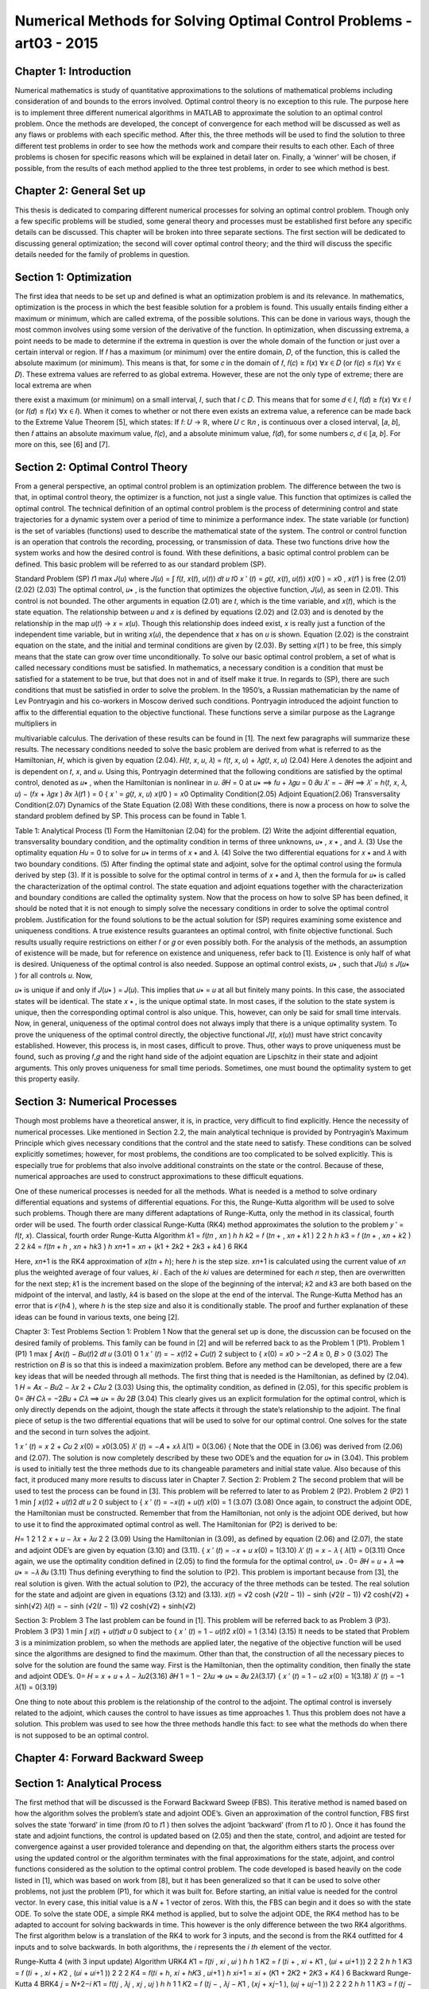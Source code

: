 Numerical Methods for Solving Optimal Control Problems -art03 - 2015
================================================================

Chapter 1: Introduction
------------------------

Numerical mathematics is study of quantitative approximations to the solutions of
mathematical problems including consideration of and bounds to the errors involved. Optimal
control theory is no exception to this rule. The purpose here is to implement three different
numerical algorithms in MATLAB to approximate the solution to an optimal control problem.
Once the methods are developed, the concept of convergence for each method will be discussed
as well as any flaws or problems with each specific method. After this, the three methods will be
used to find the solution to three different test problems in order to see how the methods work
and compare their results to each other. Each of three problems is chosen for specific reasons
which will be explained in detail later on. Finally, a ‘winner’ will be chosen, if possible, from
the results of each method applied to the three test problems, in order to see which method is
best.

Chapter 2: General Set up
--------------------------

This thesis is dedicated to comparing different numerical processes for solving an optimal
control problem. Though only a few specific problems will be studied, some general theory and
processes must be established first before any specific details can be discussed. This chapter will
be broken into three separate sections. The first section will be dedicated to discussing general
optimization; the second will cover optimal control theory; and the third will discuss the specific
details needed for the family of problems in question.

Section 1: Optimization
-----------------------

The first idea that needs to be set up and defined is what an optimization problem is and
its relevance. In mathematics, optimization is the process in which the best feasible solution for
a problem is found. This usually entails finding either a maximum or minimum, which are called
extrema, of the possible solutions. This can be done in various ways, though the most common
involves using some version of the derivative of the function.
In optimization, when discussing extrema, a point needs to be made to determine if the
extrema in question is over the whole domain of the function or just over a certain interval or
region. If 𝑓 has a maximum (or minimum) over the entire domain, 𝐷, of the function, this is
called the absolute maximum (or minimum). This means is that, for some 𝑐 in the domain of 𝑓,
𝑓(𝑐) ≥ 𝑓(𝑥) ∀𝑥 ∈ 𝐷 (or 𝑓(𝑐) ≤ 𝑓(𝑥) ∀𝑥 ∈ 𝐷). These extrema values are referred to as global
extrema. However, these are not the only type of extreme; there are local extrema are when

there exist a maximum (or minimum) on a small interval, 𝐼, such that 𝐼 ⊂ 𝐷. This means that for
some 𝑑 ∈ 𝐼, 𝑓(𝑑) ≥ 𝑓(𝑥) ∀𝑥 ∈ 𝐼 (or 𝑓(𝑑) ≤ 𝑓(𝑥) ∀𝑥 ∈ 𝐼).
When it comes to whether or not there even exists an extrema value, a reference can be
made back to the Extreme Value Theorem [5], which states: If 𝑓: 𝑈 → ℝ, where 𝑈 ⊂ ℝ𝑛 , is
continuous over a closed interval, [𝑎, 𝑏], then 𝑓 attains an absolute maximum value, 𝑓(𝑐), and a
absolute minimum value, 𝑓(𝑑), for some numbers 𝑐, 𝑑 ∈ [𝑎, 𝑏]. For more on this, see [6] and [7].

Section 2: Optimal Control Theory
---------------------------------

From a general perspective, an optimal control problem is an optimization problem. The
difference between the two is that, in optimal control theory, the optimizer is a function, not just
a single value. This function that optimizes is called the optimal control. The technical
definition of an optimal control problem is the process of determining control and state
trajectories for a dynamic system over a period of time to minimize a performance index. The state
variable (or function) is the set of variables (functions) used to describe the mathematical state of
the system. The control or control function is an operation that controls the recording,
processing, or transmission of data. These two functions drive how the system works and how
the desired control is found. With these definitions, a basic optimal control problem can be
defined. This basic problem will be referred to as our standard problem (SP).

Standard Problem
(SP)
𝑡1
max 𝐽(𝑢) where 𝐽(𝑢) = ∫ 𝑓(𝑡, 𝑥(𝑡), 𝑢(𝑡)) 𝑑𝑡
𝑢
𝑡0
𝑥 ′ (𝑡) = 𝑔(𝑡, 𝑥(𝑡), 𝑢(𝑡))
𝑥(𝑡0 ) = 𝑥0 , 𝑥(𝑡1 ) is free
(2.01)
(2.02)
(2.03)
The optimal control, 𝑢∗ , is the function that optimizes the objective function, 𝐽(𝑢), as
seen in (2.01). This control is not bounded. The other arguments in equation (2.01) are 𝑡, which
is the time variable, and 𝑥(𝑡), which is the state equation. The relationship between 𝑢 and 𝑥 is
defined by equations (2.02) and (2.03) and is denoted by the relationship in the map 𝑢(𝑡) → 𝑥 =
𝑥(𝑢). Though this relationship does indeed exist, 𝑥 is really just a function of the independent
time variable, but in writing 𝑥(𝑢), the dependence that 𝑥 has on 𝑢 is shown. Equation (2.02) is
the constraint equation on the state, and the initial and terminal conditions are given by (2.03).
By setting 𝑥(𝑡1 ) to be free, this simply means that the state can grow over time unconditionally.
To solve our basic optimal control problem, a set of what is called necessary conditions
must be satisfied. In mathematics, a necessary condition is a condition that must be satisfied for
a statement to be true, but that does not in and of itself make it true. In regards to (SP), there are
such conditions that must be satisfied in order to solve the problem. In the 1950’s, a Russian
mathematician by the name of Lev Pontryagin and his co-workers in Moscow derived such
conditions. Pontryagin introduced the adjoint function to affix to the differential equation to
the objective functional. These functions serve a similar purpose as the Lagrange multipliers in

multivariable calculus. The derivation of these results can be found in [1]. The next few
paragraphs will summarize these results.
The necessary conditions needed to solve the basic problem are derived from what is
referred to as the Hamiltonian, 𝐻, which is given by equation (2.04).
𝐻(𝑡, 𝑥, 𝑢, 𝜆) = 𝑓(𝑡, 𝑥, 𝑢) + 𝜆𝑔(𝑡, 𝑥, 𝑢)
(2.04)
Here 𝜆 denotes the adjoint and is dependent on 𝑡, 𝑥, and 𝑢. Using this, Pontryagin determined
that the following conditions are satisfied by the optimal control, denoted as 𝑢∗ , when the
Hamiltonian is nonlinear in 𝑢.
𝜕𝐻
= 0 at 𝑢∗ ⟹ 𝑓𝑢 + 𝜆𝑔𝑢 = 0
𝜕𝑢
𝜆′ = −
𝜕𝐻
⟹ 𝜆′ = ℎ(𝑡, 𝑥, 𝜆, 𝑢) − (𝑓𝑥 + 𝜆𝑔𝑥 )
𝜕𝑥
𝜆(𝑡1 ) = 0
{
𝑥 ′ = 𝑔(𝑡, 𝑥, 𝑢)
𝑥(𝑡0 ) = 𝑥0
Optimality Condition(2.05)
Adjoint Equation(2.06)
Transversality Condition(2.07)
Dynamics of the State Equation (2.08)
With these conditions, there is now a process on how to solve the standard problem
defined by SP. This process can be found in Table 1.

Table 1: Analytical Process
(1) Form the Hamiltonian (2.04) for the problem.
(2) Write the adjoint differential equation, transversality boundary condition, and
the optimality condition in terms of three unknowns, 𝑢∗ , 𝑥 ∗ , and 𝜆.
(3) Use the optimality equation 𝐻𝑢 = 0 to solve for 𝑢∗ in terms of 𝑥 ∗ and 𝜆.
(4) Solve the two differential equations for 𝑥 ∗ and 𝜆 with two boundary
conditions.
(5) After finding the optimal state and adjoint, solve for the optimal control using
the formula derived by step (3).
If it is possible to solve for the optimal control in terms of 𝑥 ∗ and 𝜆, then the formula for
𝑢∗ is called the characterization of the optimal control. The state equation and adjoint equations
together with the characterization and boundary conditions are called the optimality system.
Now that the process on how to solve SP has been defined, it should be noted that it is not
enough to simply solve the necessary conditions in order to solve the optimal control problem.
Justification for the found solutions to be the actual solution for (SP) requires examining some
existence and uniqueness conditions. A true existence results guarantees an optimal control,
with finite objective functional. Such results usually require restrictions on either 𝑓 or 𝑔 or even
possibly both. For the analysis of the methods, an assumption of existence will be made, but for
reference on existence and uniqueness, refer back to [1].
Existence is only half of what is desired. Uniqueness of the optimal control is also
needed. Suppose an optimal control exists, 𝑢∗ , such that 𝐽(𝑢) ≤ 𝐽(𝑢∗ ) for all controls 𝑢. Now,

𝑢∗ is unique if and only if 𝐽(𝑢∗ ) = 𝐽(𝑢). This implies that 𝑢∗ = 𝑢 at all but finitely many points.
In this case, the associated states will be identical. The state 𝑥 ∗ , is the unique optimal state.
In most cases, if the solution to the state system is unique, then the corresponding optimal
control is also unique. This, however, can only be said for small time intervals.
Now, in general, uniqueness of the optimal control does not always imply that there is a
unique optimality system. To prove the uniqueness of the optimal control directly, the objective
functional 𝐽(𝑡, 𝑥(𝑢)) must have strict concavity established. However, this process is, in most
cases, difficult to prove. Thus, other ways to prove uniqueness must be found, such as proving
𝑓,𝑔 and the right hand side of the adjoint equation are Lipschitz in their state and adjoint
arguments. This only proves uniqueness for small time periods. Sometimes, one must bound the
optimality system to get this property easily.

Section 3: Numerical Processes
------------------------------

Though most problems have a theoretical answer, it is, in practice, very difficult to find
explicitly. Hence the necessity of numerical processes. Like mentioned in Section 2.2, the
main analytical technique is provided by Pontryagin’s Maximum Principle which gives
necessary conditions that the control and the state need to satisfy. These conditions can be
solved explicitly sometimes; however, for most problems, the conditions are too complicated to
be solved explicitly. This is especially true for problems that also involve additional constraints
on the state or the control. Because of these, numerical approaches are used to construct
approximations to these difficult equations.


One of these numerical processes is needed for all the methods. What is needed is a
method to solve ordinary differential equations and systems of differential equations. For this,
the Runge-Kutta algorithm will be used to solve such problems. Though there are many
different adaptations of Runge-Kutta, only the method in its classical, fourth order will be used.
The fourth order classical Runge-Kutta (RK4) method approximates the solution to the problem
𝑦 ′ = 𝑓(𝑡, 𝑥).
Classical, fourth order Runge-Kutta Algorithm
𝑘1 = 𝑓(𝑡𝑛 , 𝑥𝑛 )
ℎ
ℎ
𝑘2 = 𝑓 (𝑡𝑛 + , 𝑥𝑛 + 𝑘1 )
2
2
ℎ
ℎ
𝑘3 = 𝑓 (𝑡𝑛 + , 𝑥𝑛 + 𝑘2 )
2
2
𝑘4 = 𝑓(𝑡𝑛 + ℎ , 𝑥𝑛 + ℎ𝑘3 )
ℎ
𝑥𝑛+1 = 𝑥𝑛 + (𝑘1 + 2𝑘2 + 2𝑘3 + 𝑘4 )
6
RK4

Here, 𝑥𝑛+1 is the RK4 approximation of 𝑥(𝑡𝑛 + ℎ); here ℎ is the step size. 𝑥𝑛+1 is
calculated using the current value of 𝑥𝑛 plus the weighted average of four values, 𝑘𝑖 . Each of the
𝑘𝑖 values are determined for each 𝑛 step, then are overwritten for the next step; 𝑘1 is the
increment based on the slope of the beginning of the interval; 𝑘2 and 𝑘3 are both based on the
midpoint of the interval, and lastly, 𝑘4 is based on the slope at the end of the interval. The
Runge-Kutta Method has an error that is 𝒪(ℎ4 ), where ℎ is the step size and also it is
conditionally stable. The proof and further explanation of these ideas can be found in various
texts, one being [2].

Chapter 3:
Test Problems
Section 1:
Problem 1
Now that the general set up is done, the discussion can be focused on the desired family
of problems. This family can be found in [2] and will be referred back to as the Problem 1 (P1).
Problem 1
(P1)
1
max ∫ 𝐴𝑥(𝑡) − 𝐵𝑢(𝑡)2 𝑑𝑡
𝑢
(3.01)
0
1
𝑥 ′ (𝑡) = − 𝑥(𝑡)2 + 𝐶𝑢(𝑡)
2
subject to {
𝑥(0) = 𝑥0 > −2
𝐴 ≥ 0, 𝐵 > 0
(3.02)
The restriction on 𝐵 is so that this is indeed a maximization problem. Before any method
can be developed, there are a few key ideas that will be needed through all methods. The first
thing that is needed is the Hamiltonian, as defined by (2.04).
1
𝐻 = 𝐴𝑥 − 𝐵𝑢2 − 𝜆𝑥 2 + 𝐶𝜆𝑢
2
(3.03)
Using this, the optimality condition, as defined in (2.05), for this specific problem is
0=
𝜕𝐻
𝐶𝜆
= −2𝐵𝑢 + 𝐶𝜆 ⟹ 𝑢∗ =
𝜕𝑢
2𝐵
(3.04)
This clearly gives us an explicit formulation for the optimal control, which is only directly
depends on the adjoint, though the state affects it through the state’s relationship to the adjoint.
The final piece of setup is the two differential equations that will be used to solve for our optimal
control. One solves for the state and the second in turn solves the adjoint.

1
𝑥 ′ (𝑡) = 𝑥 2 + 𝐶𝑢
2
𝑥(0) = 𝑥0(3.05)
𝜆′ (𝑡) = −𝐴 + 𝑥𝜆
𝜆(1) = 0(3.06)
{
Note that the ODE in (3.06) was derived from (2.06) and (2.07). The solution is now completely
described by these two ODE’s and the equation for 𝑢∗ in (3.04).
This problem is used to initially test the three methods due to its changeable parameters
and initial state value. Also because of this fact, it produced many more results to discuss later in
Chapter 7.
Section 2:
Problem 2
The second problem that will be used to test the process can be found in [3]. This
problem will be referred to later to as Problem 2 (P2).
Problem 2
(P2)
1
1
min ∫ 𝑥(𝑡)2 + 𝑢(𝑡)2 𝑑𝑡
𝑢 2 0
subject to {
𝑥 ′ (𝑡) = −𝑥(𝑡) + 𝑢(𝑡)
𝑥(0) = 1
(3.07)
(3.08)
Once again, to construct the adjoint ODE, the Hamiltonian must be constructed.
Remember that from the Hamiltonian, not only is the adjoint ODE derived, but how to use it to
find the approximated optimal control as well. The Hamiltonian for (P2) is derived to be:

𝐻=
1 2 1 2
𝑥 + 𝑢 − 𝜆𝑥 + 𝜆𝑢
2
2
(3.09)
Using the Hamiltonian in (3.09), as defined by equation (2.06) and (2.07), the state and
adjoint ODE’s are given by equation (3.10) and (3.11).
{
𝑥 ′ (𝑡) = −𝑥 + 𝑢
𝑥(0) = 1(3.10)
𝜆′ (𝑡) = 𝑥 − 𝜆
{
𝜆(1) = 0(3.11)
Once again, we use the optimality condition defined in (2.05) to find the formula for the
optimal control, 𝑢∗ .
0=
𝜕𝐻
= 𝑢 + 𝜆 ⟹ 𝑢∗ = −𝜆
𝜕𝑢
(3.11)
Thus defining everything to find the solution to (P2). This problem is important because
from [3], the real solution is given. With the actual solution to (P2), the accuracy of the three
methods can be tested. The real solution for the state and adjoint are given in equations (3.12)
and (3.13).
𝑥(𝑡) =
√2 cosh (√2(𝑡 − 1)) − sinh (√2(𝑡 − 1))
√2 cosh(√2) + sinh(√2)
𝜆(𝑡) = −
sinh (√2(𝑡 − 1))
√2 cosh(√2) + sinh(√2)

Section 3:
Problem 3
The last problem can be found in [1]. This problem will be referred back to as Problem 3
(P3).
Problem 3
(P3)
1
min ∫ 𝑥(𝑡) + 𝑢(𝑡)𝑑𝑡
𝑢
0
subject to {
𝑥 ′ (𝑡) = 1 − 𝑢(𝑡)2
𝑥(0) = 1
(3.14)
(3.15)
It needs to be stated that Problem 3 is a minimization problem, so when the methods are
applied later, the negative of the objective function will be used since the algorithms are
designed to find the maximum. Other than that, the construction of all the necessary pieces to
solve for the solution are found the same way. First is the Hamiltonian, then the optimality
condition, then finally the state and adjoint ODE’s.
0=
𝐻 = 𝑥 + 𝑢 + 𝜆 − 𝜆𝑢2(3.16)
𝜕𝐻
1
= 1 − 2𝜆𝑢 ⇒ 𝑢∗ =
𝜕𝑢
2𝜆(3.17)
{
𝑥 ′ (𝑡) = 1 − 𝑢2
𝑥(0) = 1(3.18)
𝜆′ (𝑡) = −1
𝜆(1) = 0(3.19)

One thing to note about this problem is the relationship of the control to the adjoint. The
optimal control is inversely related to the adjoint, which causes the control to have issues as time
approaches 1. Thus this problem does not have a solution. This problem was used to see how the
three methods handle this fact: to see what the methods do when there is not supposed to be an
optimal control.

Chapter 4: Forward Backward Sweep
---------------------------------

Section 1: Analytical Process
-----------------------------

The first method that will be discussed is the Forward Backward Sweep (FBS). This
iterative method is named based on how the algorithm solves the problem’s state and adjoint
ODE’s. Given an approximation of the control function, FBS first solves the state ‘forward’ in
time (from 𝑡0 to 𝑡1 ) then solves the adjoint ‘backward’ (from 𝑡1 to 𝑡0 ). Once it has found the
state and adjoint functions, the control is updated based on (2.05) and then the state, control, and
adjoint are tested for convergence against a user provided tolerance and depending on that, the
algorithm eithers starts the process over using the updated control or the algorithm terminates
with the final approximations for the state, adjoint, and control functions considered as the
solution to the optimal control problem. The code developed is based heavily on the code listed
in [1], which was based on work from [8], but it has been generalized so that it can be used to
solve other problems, not just the problem (P1), for which it was built for.
Before starting, an initial value is needed for the control vector. In every case, this initial
value is a 𝑁 + 1 vector of zeros. With this, the FBS can begin and it does so with the state ODE.
To solve the state ODE, a simple RK4 method is applied, but to solve the adjoint ODE, the RK4
method has to be adapted to account for solving backwards in time. This however is the only
difference between the two RK4 algorithms. The first algorithm below is a translation of the
RK4 to work for 3 inputs, and the second is from the RK4 outfitted for 4 inputs and to solve
backwards. In both algorithms, the 𝑖 represents the 𝑖 𝑡ℎ element of the vector.

Runge-Kutta 4 (with 3 input update) Algorithm
URK4
𝐾1 = 𝑓(𝑡𝑖 , 𝑥𝑖 , 𝑢𝑖 )
ℎ
ℎ
1
𝐾2 = 𝑓 (𝑡𝑖 + , 𝑥𝑖 + 𝐾1 , (𝑢𝑖 + 𝑢𝑖+1 ))
2
2
2
ℎ
ℎ
1
𝐾3 = 𝑓 (𝑡𝑖 + , 𝑥𝑖 + 𝐾2 , (𝑢𝑖 + 𝑢𝑖+1 ))
2
2
2
𝐾4 = 𝑓(𝑡𝑖 + ℎ, 𝑥𝑖 + ℎ𝐾3 , 𝑢𝑖+1 )
ℎ
𝑥𝑖+1 = 𝑥𝑖 + (𝐾1 + 2𝐾2 + 2𝐾3 + 𝐾4 )
6
Backward Runge-Kutta 4
BRK4
𝑗 = 𝑁+2−𝑖
𝐾1 = 𝑓(𝑡𝑗 , 𝜆𝑗 , 𝑥𝑗 , 𝑢𝑗 )
ℎ
ℎ
1
1
𝐾2 = 𝑓 (𝑡𝑗 − , 𝜆𝑗 − 𝐾1 , (𝑥𝑗 + 𝑥𝑗−1 ), (𝑢𝑗 + 𝑢𝑗−1 ))
2
2
2
2
ℎ
ℎ
1
1
𝐾3 = 𝑓 (𝑡𝑗 − , 𝜆𝑗 − 𝐾2 , (𝑥𝑗 + 𝑥𝑗−1 ), (𝑢𝑗 + 𝑢𝑗−1 ))
2
2
2
2
𝐾4 = 𝑓(𝑡𝑗 − ℎ, 𝜆𝑗 − ℎ𝐾3 , 𝑥𝑗−1 , 𝑢𝑗−1 )
ℎ
𝜆𝑗−1 = 𝜆𝑗 − (𝐾1 + 2𝐾2 + 2𝐾3 + 𝐾4 )
6
Looking at the algorithms, it can be seen that the major difference in URK4 and BRK4 is
that the index counts down towards one instead of counting forward and all the time steps are
negative.
Now the algorithm has a state and a control for the current step, but before the program
can test for convergence, the actual control needs to be calculated. This means the actual control

for the current step is some mixture of the current control, 𝑢𝑛𝑒𝑤 , and the control from the past
step, 𝑢𝑜𝑙𝑑 . This can be done in many ways. One can simply take all of 𝑢𝑛𝑒𝑤 and disregard 𝑢𝑜𝑙𝑑
all together. Another is taking the average of the 𝑢𝑛𝑒𝑤 and 𝑢𝑜𝑙𝑑 and the last is an adaptive
scheme. This adaptive scheme is seen in equation (4.01). In (4.01) the variable 𝑐 𝑘 is a constant
such that 0 < 𝑐 < 1 and 𝑘 is the iteration number, not an exponent.
𝑢 = 𝑢𝑛𝑒𝑤 ∗ (1 − 𝑐 𝑘 ) + 𝑢𝑜𝑙𝑑 ∗ 𝑐 𝑘
(4.01)
Generally when this method is used, the larger 𝑘 gets, the less and less of the current
control is used in the mixture. Generally by doing this, the algorithm will converge faster,
however in the three test problems, the difference in convergence was not substantial, thus the
algorithm is set to take an average of the old control and the current control, though the code can
easily be adapted to use the equation set up in (4.01)
Once these two processes are done and 𝑢 has been calculated, the code calculates the
error terms in order to check for convergence. In the FBS, at the end of each iteration, it tests the
change between the newly calculated state, control and adjoint vector against the old state,
control, and adjoint to see if the difference in each is small enough to stop the algorithm. In the
FBS function, this is done when the test variable becomes positive. The test variable is the
minimum of all of the relative errors of the state, adjoint, and control. The relative error, for the
state vector, 𝑥, is given below. Note the 𝑘 represents the iteration step, not the 𝑘 𝑡ℎ element of 𝑥.
‖𝑥 (𝑘) − 𝑥 (𝑘+1) ‖1
‖𝑥 (𝑘) ‖1
16
≤𝛿
(4.02)

The relative error, as seen in equation (4.02) is then solved so that there is no division
because it is possible that ‖𝑥 (𝑘) ‖1 ≈ 0. When this is done, the result is equation (4.03)
𝛿‖𝑥 (𝑘) ‖1 − ‖𝑥 (𝑘) − 𝑥 (𝑘+1) ‖1 ≥ 0
(4.03)
When this is true for all three vectors being tested, the algorithm stops and the current
control is the optimal control approximation.
As an example of the outputs, the FBS was applied to the (P1), and the results are
displayed in Figure 1. In Figure 1, there are three graphs; the State, Control, and the Adjoint.

Section 2:
Convergence
Now that the process has been presented, a study of the convergence of the FBS is
necessary. One result is from the paper [3]. The theorem states that if a Lipschitz condition is
assumed for the integrand of (SP) and the equations for the state (2.02) and adjoint (2.03)
ODE’s, and that there exists a constant 𝑐0 (defined in the paper), then the FBS will converge if
the 𝑐0 is small enough. Another set of restrictions are that either the FBS works only if the
Lipschitz constants for the state, adjoint, and control is small enough or the time interval is small.
Because of these restrictions, this method does not work in most cases.

Chapter 5:
Shooter Method
Section 1:
Analytical Process
The Shooter Method (SM) is another way to solve an optimal control problem, like (SP).
This method still solves the ODE’s like the FBS with two exceptions: this method takes an
initial value for the adjoint equation and solves it forward, and then using a root finding method
for convergence, finds the initial time value that makes the adjoint equal to zero at time 𝑡1 .
Though the process of picking a new starting value for this process can be different, the
overall algorithm works the same. A different take on this can be found in [1]. The algorithm
first takes an initial interval. This interval is the range that contains an initial value for the
adjoint (at 𝑡0 ) will produce the desired end result of zero (𝜆(𝑡1 ) = 0). The algorithm tests the
end points of the interval as well as the test value determined by the root finding method. If the
test value does not produce a 𝜆(𝑡1 ) that is within tolerance of zero, it will use this information as
well as the 𝜆(𝑡1 ) data about the endpoint to produce a new test value. The three ways that the
algorithm does that is either by doing a bisection, secant, or regula falsi root finding scheme.
The Runge-Kutta algorithm here is actually slightly different than the one used in the
FBS. This Runge-Kutta takes the vector formed by the state and adjoint ODE’S and runs the
Runge-Kutta process once with both terms at the same time, thus it is solving the differential in
equation (5.01).
𝑔(𝑡, 𝜙1 , 𝑢)
Δ(𝑡, 𝜙, 𝑢) = [𝑥′] = [
]
ℎ(𝑡, 𝜙1 , 𝜙2 , 𝑢)
𝜆′
{
𝑥0
𝑥(0)
[
] = [𝜆 ]

Here, one thing to note is what 𝜙 represents. It is a vector of the state and adjoint
𝑥
variable i.e. 𝜙 = [ ].
𝜆
Referring back to RK4, between each 𝑘𝑖 values, the algorithm computes the value for the
control with the current state and adjoint values, then used that to find the value of the next 𝐾𝑖
value. This can be seen by observing the algorithm in SRK4.
Runge-Kutta for Shooter Method
SRK4
𝑥𝑖
𝑋 = [𝜆 ]
𝑈 = 𝑢(𝑡𝑖 , 𝑋1 , 𝑋2 )
𝑖
𝐾1 = Δ(𝑡, 𝑋, 𝑈)
𝑥𝑖
ℎ
𝑋 = [𝜆 ] + 𝐾1
𝑖
2
ℎ
𝑈 = 𝑢 (𝑡𝑖 + , 𝑋1 , 𝑋2 )
2
ℎ
𝐾2 = Δ (𝑡 + , 𝑋, 𝑈)
2
ℎ
𝑈 = 𝑢 (𝑡𝑖 + , 𝑋1 , 𝑋2 )
2
𝑥𝑖
ℎ
𝑋 = [𝜆 ] + 𝐾2
𝑖
2
ℎ
𝐾3 = Δ (𝑡 + , 𝑋, 𝑈)
2
𝑥𝑖
𝑋 = [𝜆 ] + ℎ𝐾3
𝑖
𝑈 = 𝑢(𝑡𝑖 + ℎ, 𝑋1 , 𝑋2 )
𝐾4 = Δ(𝑡 + ℎ, 𝑋, 𝑈)
𝑥𝑖
ℎ
𝑋̅ = [𝜆 ] + (𝐾1 + 2𝐾2 + 2𝐾3 + 𝐾4 )
𝑖
6
𝑥𝑖+1 = 𝑋̅1
𝜆𝑖+1 = 𝑋̅2

By inspection, for each 𝐾𝑖 value needed for the process, the algorithm computes the
changes in the state and adjoint vector, then updates the control, and then computes the current
𝐾𝑖 value. When this process is finished, it computes the next term for the state and adjoint, and
then runs the algorithm again until it has computed each element of the corresponding vector.
Once the Shooter Method has successfully calculated the state and adjoint values—
including the values using the left and right endpoints of the interval of initial adjoint values—a
zero-finding method of the users choice will determine if the initial guess produces a value close
enough to zero, or if an updated initial guess for the adjoint needs to be found. As mentioned
before, there are three different root finding methods used for this algorithm: Bisection, Secant,
and Regula-Falsi. For all three algorithms, let Λ(𝜆0 ) denote the process that sets the initial value
for the adjoint as 𝜆0 , i.e. λ(𝑡0 ) = 𝜆0 , computes the adjoint and then sets Λ(𝜆0 ) as the value of
the adjoint at 𝑡1 , i.e. Λ(𝜆0 ) = 𝜆(𝑡1 ). In the Bisection and Regula-Falsi methods, an initial
interval is needed. This interval, [𝑎0 , 𝑏0 ], needs to exist such that ideal 𝜆0 ∈ [𝑎0 , 𝑏0 ] and Λ(𝑎0 ) ∙
Λ(𝑏0 ) < 0. The Secant Method is a strict update of the value that moves closer to Λ = 0.
In the Bisection method, 𝑥𝑘 is the value being tested to see if Λ(𝑥𝑘 )is close to zero. The
Bisection method takes 𝑥𝑘 and the interval [𝑎𝑘 , 𝑏𝑘 ], determines which half the solution lies in,
and then uses the midpoint of the half-interval as the next test value and updates the interval
endpoints. This process can be found in ZF1. The Bisection method terminates when
|Λ(𝑥𝑘+1 )| < 𝛿 ̅ ≪ 1.

Bisection
ZF1
If Λ(𝑎𝑘 ) ∙ Λ(𝑥𝑘 ) < 0
𝑎𝑘+1 = 𝑎𝑘
𝑏𝑘+1 = 𝑥𝑘
1
𝑥𝑘+1 = 2 (𝑎𝑘+1 + 𝑏𝑘+1 )
Else
𝑎𝑘+1 = 𝑥𝑘
𝑏𝑘+1 = 𝑏𝑘
1
𝑥𝑘+1 = (𝑎𝑘+1 + 𝑏𝑘+1 )
2
The next breakdown is for the Secant Method. It differs from Bisection and Regula Falsi
because it is an update of the value, not of the interval. The way it does that is by taking the
previous two values, 𝑥𝑘 and 𝑥𝑘+1 , and constructs the secant line between these two values. The
point in which the secant line is zero is the next value in the sequence, 𝑥𝑘+2. The formula for
this is found in ZF2. This method terminates when |Λ(𝑥𝑘+2 )| < 𝛿 ̅ ≪ 1.
Secant
ZF2
𝑥𝑘+2 = 𝑥𝑘+1 − Λ(𝑥𝑘+1 )
𝑥𝑘+1 − 𝑥𝑘
Λ(𝑥𝑘+1 ) − Λ(𝑥𝑘 )
The last method is the Regula Falsi method. This method is a blend of the last two. It
updates the interval like Bisection, but instead uses the Secant Method value instead of the
midpoint. The method can be found in ZF3. The Regula Falsi method terminates, like the last
two methods, when |Λ(𝑥𝑘+1 )| < 𝛿 ̅ ≪ 1.

Regula-Falsi
ZF3
If Λ(𝑎𝑘 ) ∙ Λ(𝑥𝑘 ) < 0
𝑎𝑘+1 = 𝑎𝑘
𝑏𝑘+1 = 𝑥𝑘
𝑥𝑘+1 = 𝑏𝑘+1 −
Else
𝑎𝑘+1 = 𝑥𝑘
𝑏𝑘+1 = 𝑏𝑘
𝑥𝑘+1 = 𝑏𝑘+1 −
Λ(𝑏𝑘+1 )(𝑏𝑘+1 −𝑎𝑘+1 )
Λ(𝑏𝑘+1 )−Λ(𝑎𝑘+1 )
Λ(𝑏𝑘+1 )(𝑏𝑘+1 −𝑎𝑘+1 )
Λ(𝑏𝑘+1 )−Λ(𝑎𝑘+1 )
In regards to the Shooter Method, once the root finding method has found a value, it tests
it to see if it is small enough. If it is, then the algorithm terminates and the current
approximations for the state, adjoint, and control are the solution. If not, it loops back through
the algorithm with updated initial conditions and starts the process over again.
Section 2:
Convergence
The convergence of the Shooter Method depends on three things. The first two are the
two numerical processes that make up the method: Runge-Kutta and a root finding method. The
last dependence is initial data set. This section will discuss how each method affects the
convergence. When it comes to converging, it is known from the theory discussed in Chapter 2
that Runge-Kutta will find an approximate solution for small enough h. To make sure ℎ is small
enough, the number of mesh points, 𝑁, needs to be large. Thus the root finding method
convergence is what needs to be shown. From [4], the proofs of convergence for all three

methods are given. All three methods convergence is based on the Intermediate Value Theorem,
which states that if a function, 𝑝(𝑥), is continuous over a closed interval, [𝑎, 𝑏], and if 𝑝(𝑎) ∙
𝑝(𝑏) < 0, then there exists a value 𝜉 ∈ [𝑎, 𝑏] such that 𝑝(𝜉) = 0. Thus, the convergence of the
Shooter Method will depend on the correct initial interval for the adjoint. If the Shooter Method
does indeed have the correction initial interval, then the Shooter can approximate the state,
adjoint, and control. The Shooter Method terminates when the 𝑙1 –norm of the change in the
control from the last control is below a tolerance, 𝛿.
To find the initial interval, two methods were implemented. Mathematically, these
intervals have to have certain properties. The first thing the interval needs to satisfy is the
Intermediate Value Theorem so that it satisfies the zero method. What is meant by this is that
there needs to be an interval that contains a value that, if set to 𝜆(𝑡0 ), using Runge-Kutta, will
produce an adjoint vector such that 𝜆(𝑡1 ) = 0. To find this interval, two different MATLAB
functions are used to find this interval two different ways.
The first, which is the lambda0_finder, is used when no previous information about
the interval is found. The MATLAB functions starts at −100 and counts up until it finds a value
that causes Runge-Kutta to produce an adjoint vector whose last value that can be computed
successfully. When it finds one, the function then keeps counting up until it finds another value
that has the opposite sign. Once it finds this value, it uses a bisection-like process to narrow the
interval. This small interval is the initial interval that will be used for the Shooter Method.
The second MATLAB function, which is called lambda0_finder_adjusted. This
function is used when there is previous information given about the interval, for example the
adjoint produced by FBS. This function takes this approximation to the initial value and moves
left and right until it finds the desired interval. This interval is then used as the initial interval for

the Shooter Method. These two functions were created to help find the interval needed to run the
Shooter Method. These methods are used mostly for the initial interval for (P1). For the other
two problems, information from FBS is found, then the interval is built around it.
Since the Shooter Method has three different options for finding zeros, a comparison
needs to be made among the three of them. The difference can be seen in Table 2. The figure
has a few different parameter sets for (P1) as well as (P2) and (P3). For each of the root finding
methods used in the Shooter Method, the work to find the initial interval is not accounted for.

As can be seen by Table 2, generally, the bisection method takes more iterations to
converge at the answer while the Secant and Regula Falsi take the same number of iterations.
Next the accuracy of the Shooter with the three root finding methods needs to be seen. By using
the Shooter Method with the three root finding methods and applying them to (P2), the accuracy
of the root finding methods can be seen in Table 3.

With the results from Tables 2 and 3, it can be concluded that Regula Falsi is the better
root finding method, thus for the comparisons in Chapter 7, it will be used as the root finding
method when the Shooter Method is compared to the other methods.

Chapter 6:
Direct Optimization Process
Section 1:
Analytical Process
For this process, no adjoint equation is necessary. Instead, the 𝐽(𝑢) functional will be
converted into an integral approximation then use an optimization process to solve for the
maximizing or minimizing control 𝑢 by use of the MATLAB Optimization Toolbox (MOT).
The first step is to convert our integral functional, 𝐽, from (2.09) into a function that the
MOT can work with. Though are many ways of doing just that, the Trapezoid Rule of
integration approximation will be the only one we use. The algorithm is not dependent upon this
fact and can be adapted easily to incorporate other integration approximations. The Trapezoid
Rule is defined in equation (6.01).
Trapezoid Rule
(6.01)
𝑛−1
𝑏
ℎ
∫ 𝑓(𝑥) 𝑑𝑥 ≈ [𝑓(𝑎) + 𝑓(𝑏) + 2 ∑ 𝑓(𝑥𝑖 )]
2
𝑎
𝑖=1
where 𝑥𝑖 = 𝑎 + 𝑖ℎ
Note that in (6.01), 𝑓 does not have to be a function of a single variable. Here 𝑥 can represent a
single value or a collection of variables. A thing to note, that equation (6.01) is continuous as
long as 𝑓 is continuous. This will play a part when the convergence of the Direct Optimization is
discussed in the next section.
Now that the Trapezoid Rule has been defined, the process for solving for the optimal
control, 𝑢∗ , by optimization algorithm can be explained. The algorithm starts by first converting

𝐽 into an appropriate function. In doing this, the algorithm creates a function of the vector 𝑢 so
that the MOT finds the minimum. This function proceeds by first computing the state vector
using Runge-Kutta given the current 𝑢, then it uses the Trapezoid Rule with the state and control
in the objective functional to create the final value. The last step is to negate the function. This
is because the MOT can only find minimum, and from theory, the maximum of a function is the
minimum of the negative of the function.
The next step is to actually use the MOT. The MOT provides functions for finding
parameters that minimize objectives while satisfying constraints. The toolbox includes solvers
for linear programming, mixed-integer linear programming, quadratic programming, nonlinear
optimization, and nonlinear least squares. They can be used to find the optimal solutions to
continuous and discrete problems, perform tradeoff analyses, and incorporate optimization
methods into algorithms and applications.
The first thing that needs to be set up before optimizing is the options for the MOT.
These options determines the type of numerical optimization that will be done. Experimenting
with these options would make one of the test problem produce a better result while causing the
opposite effect for the other two test problems. Thus when the algorithm was run to test the
three problems, all of these are left to default, with the exception of Algorithm, which is set to
‘quasi-Newton’. This refers to how it computes the Hessian in the optimization process.
The MOT has many different minimizing methods. The one that was used here is the
function fminunc. This particular function ends depending certain parameters and reports the
result using a certain output, called exitflag. This variable indicates why the algorithm
terminates. One can find ways to interpret the exitflag from the function from MATLAB.
In the case for the three test problems, this variable is equal to 1. What this means is that the

condition met for the algorithm to terminate and call the value it has the ‘solution’ is when the
magnitude of the gradient is small enough.
Section 2:
Convergence
This method is going to converge because of the Extreme Value Theorem. As mentioned
with the Trapezoid Rule, it can be seen that equation (6.01) is continuous as long as the 𝑓
function in the objective function 𝐽 is continuous on the interval [𝑡0 , 𝑡1 ]. When it comes to
iteration rates, MOT keeps track of the number of iterations it takes to find a minimum. Each
time it finds a value and tests it to be a potential minimum, the MOT counts that as an iteration
step. In order to compare it to the other two methods, our implementation of the algorithm keeps
track of the number of function evaluations.

Chapter 7:
Processes Applied to Problems



